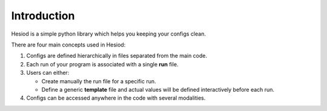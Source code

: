############
Introduction
############

Hesiod is a simple python library which helps you keeping your configs clean.

There are four main concepts used in Hesiod:

1. Configs are defined hierarchically in files separated from the main code.
2. Each run of your program is associated with a single **run** file.
3. Users can either:

   - Create manually the run file for a specific run.
   - Define a generic **template** file and actual values will be defined interactively before each run.
4. Configs can be accessed anywhere in the code with several modalities.
